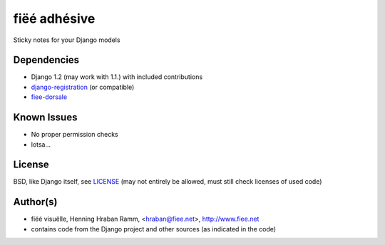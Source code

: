 =============
fiëé adhésive
=============

Sticky notes for your Django models


Dependencies
------------

* Django 1.2 (may work with 1.1.) with included contributions
* django-registration_ (or compatible)
* fiee-dorsale_


Known Issues
------------

* No proper permission checks
* lotsa...


License
-------

BSD, like Django itself, see LICENSE_
(may not entirely be allowed, must still check licenses of used code)


Author(s)
---------

* fiëé visuëlle, Henning Hraban Ramm, <hraban@fiee.net>, http://www.fiee.net
* contains code from the Django project and other sources (as indicated in the code)

.. _LICENSE: ./fiee-adhesive/raw/master/LICENSE
.. _fiee-dorsale: https://github.com/fiee/fiee-dorsale
.. _django-registration: https://bitbucket.org/ubernostrum/django-registration/
.. _YUI grids css: http://developer.yahoo.com/yui/grids/
.. _jQuery: http://docs.jquery.com/
.. _jQuery UI: http://jqueryui.com/demos/
